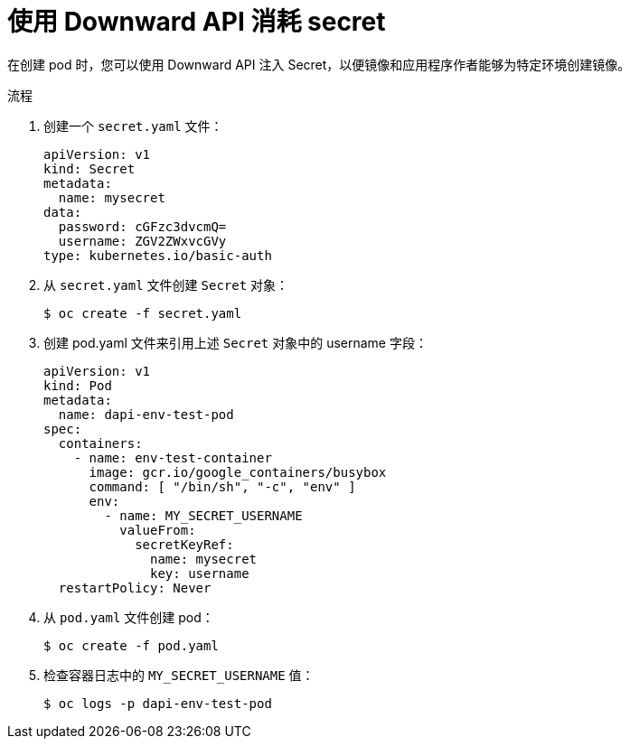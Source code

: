 // Module included in the following assemblies:
//
// * nodes/nodes-containers-downward-api.adoc

:_content-type: PROCEDURE
[id="nodes-containers-downward-api-container-secrets_{context}"]
= 使用 Downward API 消耗 secret

在创建 pod 时，您可以使用 Downward API 注入 Secret，以便镜像和应用程序作者能够为特定环境创建镜像。

.流程

. 创建一个 `secret.yaml` 文件：
+
[source,yaml]
----
apiVersion: v1
kind: Secret
metadata:
  name: mysecret
data:
  password: cGFzc3dvcmQ=
  username: ZGV2ZWxvcGVy
type: kubernetes.io/basic-auth
----

. 从 `secret.yaml` 文件创建 `Secret` 对象：
+
[source,terminal]
----
$ oc create -f secret.yaml
----

. 创建 pod.yaml 文件来引用上述 `Secret` 对象中的 username 字段：
+
[source,yaml]
----
apiVersion: v1
kind: Pod
metadata:
  name: dapi-env-test-pod
spec:
  containers:
    - name: env-test-container
      image: gcr.io/google_containers/busybox
      command: [ "/bin/sh", "-c", "env" ]
      env:
        - name: MY_SECRET_USERNAME
          valueFrom:
            secretKeyRef:
              name: mysecret
              key: username
  restartPolicy: Never
----

. 从 `pod.yaml` 文件创建 pod：
+
[source,terminal]
----
$ oc create -f pod.yaml
----

. 检查容器日志中的 `MY_SECRET_USERNAME` 值：
+
[source,terminal]
----
$ oc logs -p dapi-env-test-pod
----
